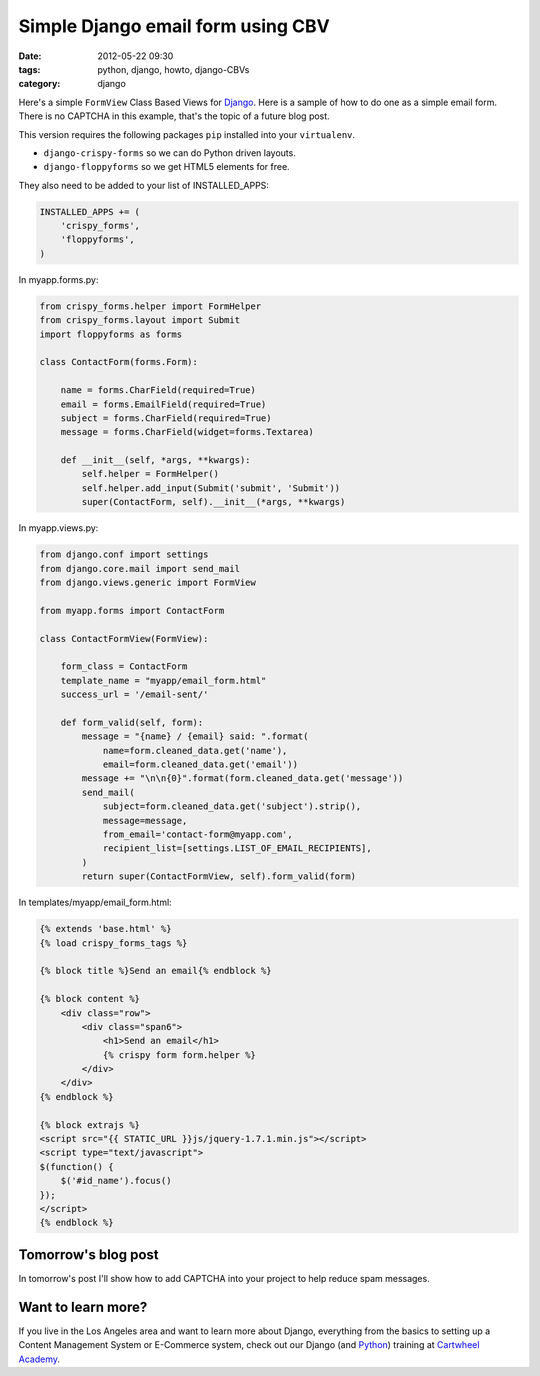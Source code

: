 ====================================
Simple Django email form using CBV
====================================

:date: 2012-05-22 09:30
:tags: python, django, howto, django-CBVs
:category: django

Here's a simple ``FormView`` Class Based Views for Django_. Here is a sample of how to do one as a simple email form. There is no CAPTCHA in this example, that's the topic of a future blog post.

.. _Django: http://djangoproject.com

This version requires the following packages ``pip`` installed into your ``virtualenv``. 

* ``django-crispy-forms`` so we can do Python driven layouts.
* ``django-floppyforms`` so we get HTML5 elements for free.

They also need to be added to your list of INSTALLED_APPS:

.. code-block:: python

    INSTALLED_APPS += (
        'crispy_forms',
        'floppyforms',        
    )

In myapp.forms.py:

.. code-block:: python

    from crispy_forms.helper import FormHelper
    from crispy_forms.layout import Submit
    import floppyforms as forms

    class ContactForm(forms.Form):

        name = forms.CharField(required=True)
        email = forms.EmailField(required=True)
        subject = forms.CharField(required=True)
        message = forms.CharField(widget=forms.Textarea)

        def __init__(self, *args, **kwargs):
            self.helper = FormHelper()
            self.helper.add_input(Submit('submit', 'Submit'))
            super(ContactForm, self).__init__(*args, **kwargs)

In myapp.views.py:

.. code-block:: python

    from django.conf import settings
    from django.core.mail import send_mail
    from django.views.generic import FormView

    from myapp.forms import ContactForm

    class ContactFormView(FormView):

        form_class = ContactForm
        template_name = "myapp/email_form.html"
        success_url = '/email-sent/'

        def form_valid(self, form):
            message = "{name} / {email} said: ".format(
                name=form.cleaned_data.get('name'), 
                email=form.cleaned_data.get('email'))
            message += "\n\n{0}".format(form.cleaned_data.get('message'))
            send_mail(
                subject=form.cleaned_data.get('subject').strip(),
                message=message,
                from_email='contact-form@myapp.com',
                recipient_list=[settings.LIST_OF_EMAIL_RECIPIENTS],
            )
            return super(ContactFormView, self).form_valid(form)
            
In templates/myapp/email_form.html:

.. code-block:: html

    {% extends 'base.html' %}
    {% load crispy_forms_tags %}

    {% block title %}Send an email{% endblock %}

    {% block content %}
        <div class="row">
            <div class="span6">
                <h1>Send an email</h1>
                {% crispy form form.helper %}
            </div>
        </div>
    {% endblock %}

    {% block extrajs %}
    <script src="{{ STATIC_URL }}js/jquery-1.7.1.min.js"></script>
    <script type="text/javascript">
    $(function() {
        $('#id_name').focus()
    });
    </script>
    {% endblock %}

Tomorrow's blog post
====================

In tomorrow's post I'll show how to add CAPTCHA into your project to help reduce spam messages.

Want to learn more?
===================

If you live in the Los Angeles area and want to learn more about Django, everything from the basics to setting up a Content Management System or E-Commerce system, check out our Django (and Python_) training at `Cartwheel Academy`_.

.. _Python: http://python.org
.. _`Cartwheel Academy`: https://academy.cartwheelweb.com